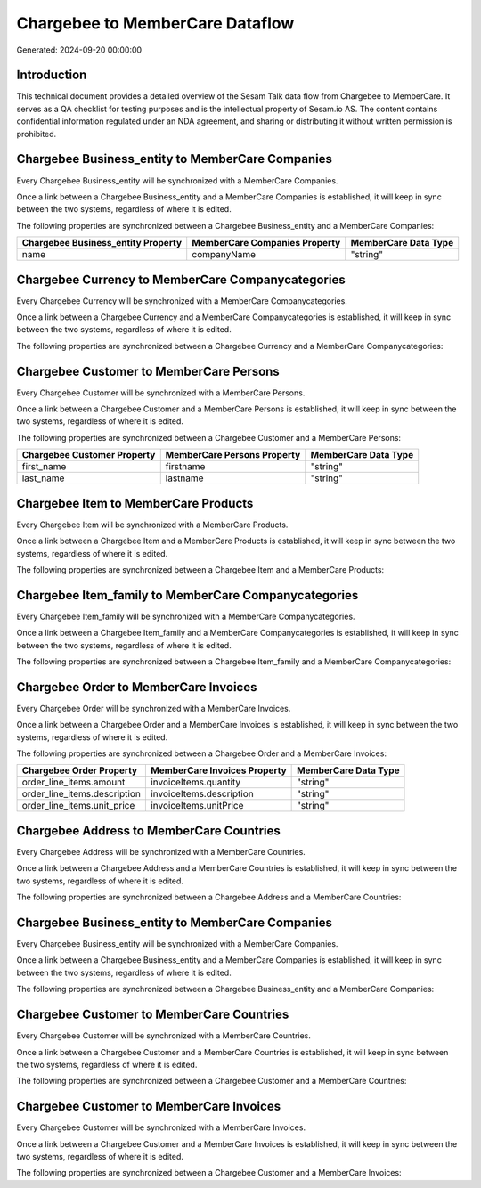 ================================
Chargebee to MemberCare Dataflow
================================

Generated: 2024-09-20 00:00:00

Introduction
------------

This technical document provides a detailed overview of the Sesam Talk data flow from Chargebee to MemberCare. It serves as a QA checklist for testing purposes and is the intellectual property of Sesam.io AS. The content contains confidential information regulated under an NDA agreement, and sharing or distributing it without written permission is prohibited.

Chargebee Business_entity to MemberCare Companies
-------------------------------------------------
Every Chargebee Business_entity will be synchronized with a MemberCare Companies.

Once a link between a Chargebee Business_entity and a MemberCare Companies is established, it will keep in sync between the two systems, regardless of where it is edited.

The following properties are synchronized between a Chargebee Business_entity and a MemberCare Companies:

.. list-table::
   :header-rows: 1

   * - Chargebee Business_entity Property
     - MemberCare Companies Property
     - MemberCare Data Type
   * - name
     - companyName
     - "string"


Chargebee Currency to MemberCare Companycategories
--------------------------------------------------
Every Chargebee Currency will be synchronized with a MemberCare Companycategories.

Once a link between a Chargebee Currency and a MemberCare Companycategories is established, it will keep in sync between the two systems, regardless of where it is edited.

The following properties are synchronized between a Chargebee Currency and a MemberCare Companycategories:

.. list-table::
   :header-rows: 1

   * - Chargebee Currency Property
     - MemberCare Companycategories Property
     - MemberCare Data Type


Chargebee Customer to MemberCare Persons
----------------------------------------
Every Chargebee Customer will be synchronized with a MemberCare Persons.

Once a link between a Chargebee Customer and a MemberCare Persons is established, it will keep in sync between the two systems, regardless of where it is edited.

The following properties are synchronized between a Chargebee Customer and a MemberCare Persons:

.. list-table::
   :header-rows: 1

   * - Chargebee Customer Property
     - MemberCare Persons Property
     - MemberCare Data Type
   * - first_name
     - firstname
     - "string"
   * - last_name
     - lastname
     - "string"


Chargebee Item to MemberCare Products
-------------------------------------
Every Chargebee Item will be synchronized with a MemberCare Products.

Once a link between a Chargebee Item and a MemberCare Products is established, it will keep in sync between the two systems, regardless of where it is edited.

The following properties are synchronized between a Chargebee Item and a MemberCare Products:

.. list-table::
   :header-rows: 1

   * - Chargebee Item Property
     - MemberCare Products Property
     - MemberCare Data Type


Chargebee Item_family to MemberCare Companycategories
-----------------------------------------------------
Every Chargebee Item_family will be synchronized with a MemberCare Companycategories.

Once a link between a Chargebee Item_family and a MemberCare Companycategories is established, it will keep in sync between the two systems, regardless of where it is edited.

The following properties are synchronized between a Chargebee Item_family and a MemberCare Companycategories:

.. list-table::
   :header-rows: 1

   * - Chargebee Item_family Property
     - MemberCare Companycategories Property
     - MemberCare Data Type


Chargebee Order to MemberCare Invoices
--------------------------------------
Every Chargebee Order will be synchronized with a MemberCare Invoices.

Once a link between a Chargebee Order and a MemberCare Invoices is established, it will keep in sync between the two systems, regardless of where it is edited.

The following properties are synchronized between a Chargebee Order and a MemberCare Invoices:

.. list-table::
   :header-rows: 1

   * - Chargebee Order Property
     - MemberCare Invoices Property
     - MemberCare Data Type
   * - order_line_items.amount
     - invoiceItems.quantity
     - "string"
   * - order_line_items.description
     - invoiceItems.description
     - "string"
   * - order_line_items.unit_price
     - invoiceItems.unitPrice
     - "string"


Chargebee Address to MemberCare Countries
-----------------------------------------
Every Chargebee Address will be synchronized with a MemberCare Countries.

Once a link between a Chargebee Address and a MemberCare Countries is established, it will keep in sync between the two systems, regardless of where it is edited.

The following properties are synchronized between a Chargebee Address and a MemberCare Countries:

.. list-table::
   :header-rows: 1

   * - Chargebee Address Property
     - MemberCare Countries Property
     - MemberCare Data Type


Chargebee Business_entity to MemberCare Companies
-------------------------------------------------
Every Chargebee Business_entity will be synchronized with a MemberCare Companies.

Once a link between a Chargebee Business_entity and a MemberCare Companies is established, it will keep in sync between the two systems, regardless of where it is edited.

The following properties are synchronized between a Chargebee Business_entity and a MemberCare Companies:

.. list-table::
   :header-rows: 1

   * - Chargebee Business_entity Property
     - MemberCare Companies Property
     - MemberCare Data Type


Chargebee Customer to MemberCare Countries
------------------------------------------
Every Chargebee Customer will be synchronized with a MemberCare Countries.

Once a link between a Chargebee Customer and a MemberCare Countries is established, it will keep in sync between the two systems, regardless of where it is edited.

The following properties are synchronized between a Chargebee Customer and a MemberCare Countries:

.. list-table::
   :header-rows: 1

   * - Chargebee Customer Property
     - MemberCare Countries Property
     - MemberCare Data Type


Chargebee Customer to MemberCare Invoices
-----------------------------------------
Every Chargebee Customer will be synchronized with a MemberCare Invoices.

Once a link between a Chargebee Customer and a MemberCare Invoices is established, it will keep in sync between the two systems, regardless of where it is edited.

The following properties are synchronized between a Chargebee Customer and a MemberCare Invoices:

.. list-table::
   :header-rows: 1

   * - Chargebee Customer Property
     - MemberCare Invoices Property
     - MemberCare Data Type

